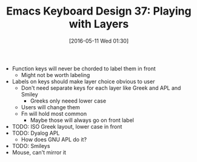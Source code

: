 #+DATE: [2016-05-11 Wed 01:30]
#+OPTIONS: toc:nil num:nil todo:nil pri:nil tags:nil ^:nil
#+CATEGORY: Article
#+TAGS: Emacs, Keyboard, MechanicalKeyboard
#+TITLE: Emacs Keyboard Design 37: Playing with Layers

- Function keys will never be chorded to label them in front
  - Might not be worth labeling
- Labels on keys should make layer choice obvious to user
  - Don't need separate keys for each layer like Greek and APL and Smiley
    - Greeks only neeed lower case
  - Users will change them
  - Fn will hold most common
    - Maybe those will always go on front label
- TODO: ISO Greek layout, lower case in front
- TODO: Dyalog APL
  - How does GNU APL do it?
- TODO: Smileys
- Mouse, can't mirror it
